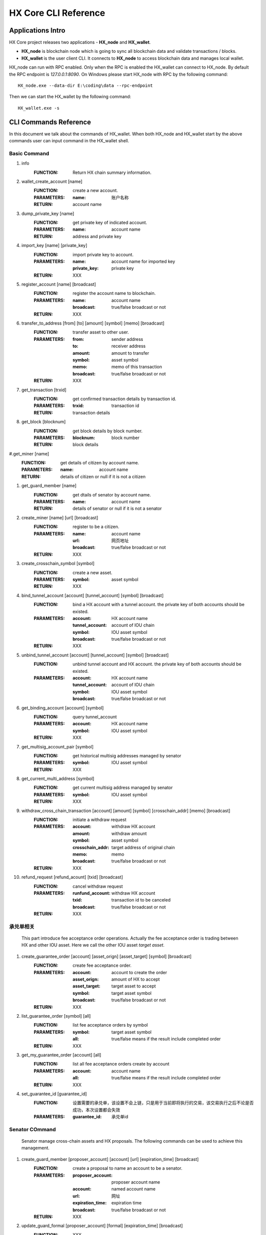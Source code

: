 HX Core CLI Reference
=====================


Applications Intro
------------------

HX Core project releases two applications - **HX_node** and **HX_wallet**.

* **HX_node** is blockchain node which is going to sync all blockchain data and validate transactions / blocks.
* **HX_wallet** is the user client CLI. It connects to **HX_node** to access blockchain data and manages local wallet.

HX_node can run with RPC enabled. Only when the RPC is enabled the HX_wallet can connect to HX_node.
By default the RPC endpoint is *127.0.0.1:8090*.
On Windows please start HX_node with RPC by the following command::

    HX_node.exe --data-dir E:\coding\data --rpc-endpoint


Then we can start the HX_wallet by the following command::

    HX_wallet.exe -s


CLI Commands Reference
----------------------

In this document we talk about the commands of HX_wallet. When both HX_node and HX_wallet start by the above commands user can input command in the HX_wallet shell.

Basic Command
^^^^^^^^^^^^^

#. info
    :FUNCTION: Return HX chain summary information.

#. wallet_create_account  [name]
    :FUNCTION: create a new account.
    :PARAMETERS: 
        :name: 账户名称
    :RETURN: account name

#. dump_private_key [name]
    :FUNCTION: get private key of indicated account.
    :PARAMETERS: 
        :name: account name
    :RETURN: address and private key

#. import_key [name] [private_key]
    :FUNCTION: import private key to account.
    :PARAMETERS: 
        :name: account name for imported key
        :private_key: private key
    :RETURN: XXX

#. register_account [name] [broadcast]
    :FUNCTION: register the account name to blockchain.
    :PARAMETERS: 
        :name: account name
        :broadcast: true/false broadcast or not
    :RETURN: XXX

#. transfer_to_address [from] [to] [amount] [symbol] [memo] [broadcast]
    :FUNCTION: transfer asset to other user.
    :PARAMETERS: 
        :from: sender address
        :to: receiver address
        :amount: amount to transfer
        :symbol: asset symbol
        :memo: memo of this transaction
        :broadcast: true/false broadcast or not
    :RETURN: XXX

#. get_transaction [trxid]
    :FUNCTION: get confirmed transaction details by transaction id.
    :PARAMETERS: 
        :trxid: transaction id
    :RETURN: transaction details
    
#. get_block [blocknum]
    :FUNCTION: get block details by block number.
    :PARAMETERS: 
        :blocknum: block number
    :RETURN: block details

#.get_miner [name]
    :FUNCTION: get details of citizen by account name.
    :PARAMETERS: 
        :name: account name
    :RETURN: details of citizen or null if it is not a citizen

#. get_guard_member [name]
    :FUNCTION: get dtails of senator by account name.
    :PARAMETERS: 
        :name: account name
    :RETURN: details of senator or null if it is not a senator

#. create_miner [name] [url] [broadcast]
    :FUNCTION: register to be a citizen.
    :PARAMETERS: 
        :name: account name
        :url: 网页地址
        :broadcast: true/false broadcast or not
    :RETURN: XXX

#. create_crosschain_symbol [symbol]
    :FUNCTION: create a new asset.
    :PARAMETERS:
        :symbol: asset symbol
    :RETURN: XXX

#. bind_tunnel_account [account] [tunnel_account] [symbol] [broadcast]
    :FUNCTION: bind a HX account with a tunnel account. the private key of both accounts should be existed.
    :PARAMETERS:
        :account: HX account name
        :tunnel_account: account of IOU chain
        :symbol: IOU asset symbol
        :broadcast: true/false broadcast or not
    :RETURN: XXX

#. unbind_tunnel_account [account] [tunnel_account] [symbol] [broadcast]
    :FUNCTION: unbind tunnel account and HX account. the private key of both accounts should be existed.
    :PARAMETERS: 
        :account: HX account name
        :tunnel_account: account of IOU chain
        :symbol: IOU asset symbol
        :broadcast: true/false broadcast or not

#. get_binding_account [account] [symbol]
    :FUNCTION: query tunnel_account
    :PARAMETERS: 
        :account: HX account name
        :symbol: IOU asset symbol
    :RETURN: XXX

#. get_multisig_account_pair [symbol]
    :FUNCTION: get historical multisig addresses managed by senator
    :PARAMETERS: 
        :symbol: IOU asset symbol
    :RETURN: XXX

#. get_current_multi_address [symbol]
    :FUNCTION: get current multisig address managed by senator
    :PARAMETERS: 
        :symbol: IOU asset symbol
    :RETURN: XXX

#. withdraw_cross_chain_transaction [account] [amount] [symbol] [crosschain_addr] [memo] [broadcast]
    :FUNCTION: initiate a withdraw request
    :PARAMETERS: 
        :account: withdraw HX account
        :amount: withdraw amount
        :symbol: asset symbol
        :crosschain_addr: target address of original chain
        :memo: memo
        :broadcast: true/false broadcast or not
    :RETURN: XXX

#. refund_request [refund_acount] [txid] [broadcast]
    :FUNCTION: cancel withdraw request
    :PARAMETERS: 
        :runfund_account: withdraw HX account
        :txid:  transaction id to be canceled
        :broadcast: true/false broadcast or not
    :RETURN: XXX

承兑单相关
^^^^^^^^^^

    This part introduce fee acceptance order operations. Actually the fee acceptance order is trading between HX and other IOU asset. Here we call the other IOU asset *target asset*.

#. create_guarantee_order [account] [asset_orign] [asset_target] [symbol] [broadcast]
    :FUNCTION: create fee acceptance order.
    :PARAMETERS: 
        :account: account to create the order
        :asset_orign: amount of HX to accept
        :asset_target: target asset to accept
        :symbol: target asset symbol
        :broadcast: true/false broadcast or not
    :RETURN: XXX

#. list_guarantee_order [symbol] [all]
    :FUNCTION: list fee acceptance orders by symbol
    :PARAMETERS: 
        :symbol: target asset symbol
        :all: true/false means if the result include completed order
    :RETURN: XXX

#. get_my_guarantee_order [account] [all]
    :FUNCTION: list all fee acceptance orders create by account
    :PARAMETERS: 
        :account: account name
        :all: true/false means if the result include completed order
    :RETURN: XXX

#. set_guarantee_id [guarantee_id]
    :FUNCTION: 设置需要的承兑单，该设置不会上链，只是用于当前即将执行的交易，该交易执行之后不论是否成功，本次设置都会失效
    :PARAMETERS: 
        :guarantee_id: 承兑单id

Senator COmmand
^^^^^^^^^^^^^^^

    Senator manage cross-chain assets and HX proposals. The following commands can be used to achieve this management.

#. create_guard_member  [proposer_account] [account] [url] [expiration_time] [broadcast]
    :FUNCTION: create a proposal to name an account to be a senator.
    :PARAMETERS: 
        :proposer_account: proposer account name
        :account: named account name
        :url:    网址
        :expiration_time: expiration time
        :broadcast: true/false broadcast or not
    :RETURN: XXX

#. update_guard_formal [proposer_account] [formal] [expiration_time] [broadcast]
    :FUNCTION: XXX
    :PARAMETERS: 
        :proposer_account: 提案发起人以及成为正式senator账户名
        :formal: 默认为true,将senator变为正式senator
        :expiration_time: XXX
        :broadcast: true/false broadcast or not

#. guard_appointed_publisher [proposer] [publisher] [symbol] [expiration_time] [broadcast]
    :FUNCTION: 对某一资产指明喂价人
    :PARAMETERS: 
        :proposer: 提案人
        :publisher: 喂价人accountid
        :symbol: 喂价资产类型
        :expiration_time: XXX
        :broadcast: true/false broadcast or not

#. miner_appointed_crosschain_fee [proposer] [fee] [symbol] [expiration_time] [broadcast]
    :FUNCTION: 发起一个提案，指明特定资产类型跨链提现手续费
    :PARAMETERS: 
        :fee: 跨链提现手续费
        :symbol: 跨链资产类型
        :expiration_time: XXX
        :broadcast: true/false broadcast or not

#. miner_appointed_lockbalance_guard [proposer] [lockbalance] [expiration_time] [broadcast]
    :FUNCTION: 发起一个提案，修改senator需要质押的保证金极其资产类型
    :PARAMETERS: 
        :proposer: XXX
        :lockbalance: 为map<string,asset>类型，指明senator需要质押的保证金极其资产类型
        :expiration_time: XXX
        :broadcast: true/false broadcast or not

#. update_asset_private_keys [account] [symbol] [broadcast]
    :FUNCTION: 用于生成一对特定资产的私钥，并将该私钥对所对应的公钥广播到链上. HX链会根据收到的公钥生成一对新的多签地址，冷热钱包
    :PARAMETERS: 
        :account: 交易发起账户
        :symbol: 资产类型
        :broadcast: true/false broadcast or not

#. account_change_for_crosschain [proposer] [symbol] [hot] [cold] [expiration_time] [broadcast]
    :FUNCTION: 发起一个提案，使得hot和cold 在链上确认生效
    :PARAMETERS: 
        :proposer: XXX
        :symbol: 资产类型
        :hot: 热钱包地址
        :cold: 冷钱包地址
        :expiration_time: XXX
        :broadcast: true/false broadcast or not

#. get_proposal_for_voter [account]
    :FUNCTION: 获取需要该账户签名的所有提案
    :PARAMETERS: 
        :account: 当前账户名

#. approve_proposal [account] [proposal_id] [delta] [broadcast]
    :FUNCTION: approve a proposal
    :PARAMETERS: 
        :account: voter account name
        :proposal_id: proposal id
        :delta: content ,for example {"key_approvals_to_add":[addr]，“key_approvals_to_remove”：[addr]}
        :broadcast: true/false broadcast or not

#. get_crosschain_transaction [type]
    :FUNCTION: query withdraw transaction status
    :PARAMETERS: 
        :type: 0,1,2,3,4
            + 0: request is accepted
            + 1，2: waiting for signatures
            + 3: signing complete and broadcast
            + 4: confirmed by original chain
    :RETURN: XXX

#. guard_sign_crosschain_transaction [trxid] [senator]
    :FUNCTION: sign for withdraw request
    :PARAMETERS: 
        :trxid: withdraw request transaction id
        :senator: senator account name
    :RETURN: XXX
